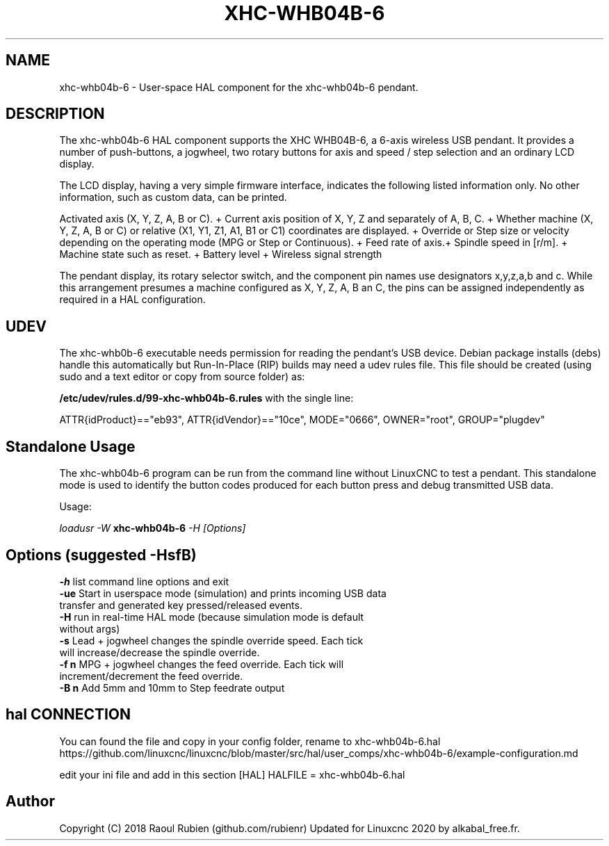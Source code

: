.TH XHC-WHB04B-6 "1" "2020-04-07" "LinuxCNC Documentation" "HAL User's Manual"
.SH NAME
xhc\-whb04b\-6 \- User-space HAL component for the xhc-whb04b-6 pendant.

.SH DESCRIPTION
The xhc-whb04b-6 HAL component supports the XHC WHB04B-6, a 6-axis wireless USB pendant.
It provides a number of push-buttons, a jogwheel, two rotary buttons for axis and
speed / step selection and an ordinary LCD display.
.PP
The LCD display, having a very simple firmware interface, indicates the following listed information only.
No other information, such as custom data, can be printed.
.PP
Activated axis (X, Y, Z, A, B or C). +
Current axis position of X, Y, Z and separately of A, B, C. +
Whether machine (X, Y, Z, A, B or C) or relative (X1, Y1, Z1, A1, B1 or C1) coordinates are displayed. +
Override or Step size or velocity depending on the operating mode (MPG or Step or Continuous). +
Feed rate of axis.+
Spindle speed in [r/m]. +
Machine state such as reset. +
Battery level +
Wireless signal strength
.PP
The pendant display, its rotary selector switch, and the component pin names use designators x,y,z,a,b and c.
While this arrangement presumes a machine configured as X, Y, Z, A, B an C,
the pins can be assigned independently as required in a HAL configuration.

.SH UDEV
The xhc-whb0b-6 executable needs permission for reading the pendant's
USB device.  Debian package installs (debs) handle this automatically
but Run-In-Place (RIP) builds may need a udev rules file.  This file
should be created (using sudo and a text editor or copy from source folder) as:

.nf
\fB/etc/udev/rules.d/99\-xhc\-whb04b\-6.rules\fR with the single line:

ATTR{idProduct}=="eb93", ATTR{idVendor}=="10ce", MODE="0666", OWNER="root", GROUP="plugdev"
.fi

.SH Standalone Usage
The xhc-whb04b-6 program can be run from the command line without LinuxCNC to test a pendant.
This standalone mode is used to identify the button codes produced for each button press and debug transmitted USB data. 

Usage:

\fIloadusr \-W \fR \fBxhc\-whb04b\-6\fR \fI\-H [Options]\fR

.SH Options (suggested -HsfB)
.TP
\fB\-h\fR list command line options and exit
.TP
\fB\-ue\fR Start in userspace mode (simulation) and prints incoming USB data transfer and generated key pressed/released events.
.TP
\fB\-H\fR    run in real-time HAL mode (because simulation mode is default without args)
.TP
\fB\-s\fR    Lead + jogwheel changes the spindle override speed. Each tick will increase/decrease the spindle override.
.TP
\fB\-f n\fR  MPG + jogwheel changes the feed override. Each tick will increment/decrement the feed override.
.TP
\fB\-B n\fR  Add 5mm and 10mm to Step feedrate output
.PP


.SH hal CONNECTION

You can found the file and copy in your config folder, rename to xhc-whb04b-6.hal
https://github.com/linuxcnc/linuxcnc/blob/master/src/hal/user_comps/xhc-whb04b-6/example-configuration.md

edit your ini file and add in this section
[HAL]
HALFILE = xhc-whb04b-6.hal



.SH Author
Copyright (C) 2018 Raoul Rubien (github.com/rubienr) Updated for Linuxcnc 2020 by alkabal_free.fr.

